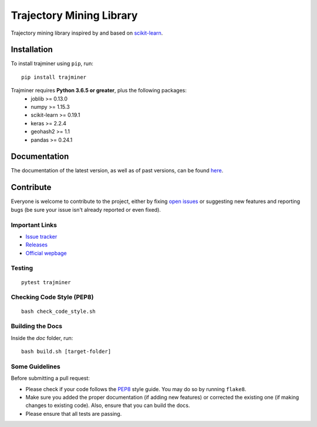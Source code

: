 .. -*- mode: rst -*-

Trajectory Mining Library
=========================

|CircleCI|_ |Release|_ |Python|_ |License|_ |CodeQuality|_

.. |CircleCI| image:: https://circleci.com/gh/trajminer/trajminer/tree/master.svg?style=svg
.. _CircleCI: https://circleci.com/gh/trajminer/trajminer/tree/master

.. |Release| image:: https://img.shields.io/pypi/v/trajminer.svg
.. _Release: https://pypi.org/project/trajminer

.. |Python| image:: https://img.shields.io/pypi/pyversions/trajminer.svg
.. _Python: https://pypi.org/project/trajminer

.. |License| image:: https://img.shields.io/pypi/l/trajminer.svg
.. _License: https://pypi.org/project/trajminer

.. |CodeQuality| image:: https://api.codacy.com/project/badge/Grade/18138918e47f407cabc4367f114492ce
.. _CodeQuality: https://www.codacy.com/app/trajminer/trajminer?utm_source=github.com&amp;utm_medium=referral&amp;utm_content=trajminer/trajminer&amp;utm_campaign=Badge_Grade

Trajectory mining library inspired by and based on `scikit-learn <https://github.com/scikit-learn/scikit-learn>`_.

Installation
------------

To install trajminer using ``pip``, run: ::

	pip install trajminer

Trajminer requires **Python 3.6.5 or greater**, plus the following packages:
  - joblib >= 0.13.0
  - numpy >= 1.15.3
  - scikit-learn >= 0.19.1
  - keras >= 2.2.4
  - geohash2 >= 1.1
  - pandas >= 0.24.1

Documentation
-------------

The documentation of the latest version, as well as of past versions, can be found `here <https://trajminer.github.io/>`_.

Contribute
----------

Everyone is welcome to contribute to the project, either by fixing `open issues <https://github.com/trajminer/trajminer/issues>`_ or suggesting new features and reporting bugs (be sure your issue isn't already reported or even fixed).

Important Links
~~~~~~~~~~~~~~~

- `Issue tracker <https://github.com/trajminer/trajminer/issues>`_
- `Releases <https://pypi.org/project/trajminer>`_
- `Official wepbage <http://trajminer.github.io/>`_

Testing
~~~~~~~
::

  pytest trajminer

Checking Code Style (PEP8)
~~~~~~~~~~~~~~~~~~~~~~~~~~
::

	bash check_code_style.sh

Building the Docs
~~~~~~~~~~~~~~~~~

Inside the `doc` folder, run: ::

	bash build.sh [target-folder]

Some Guidelines
~~~~~~~~~~~~~~~

Before submitting a pull request:

- Please check if your code follows the `PEP8 <https://www.python.org/dev/peps/pep-0008/>`_ style guide. You may do so by running ``flake8``.
- Make sure you added the proper documentation (if adding new features) or corrected the existing one (if making changes to existing code). Also, ensure that you can build the docs.
- Please ensure that all tests are passing.

